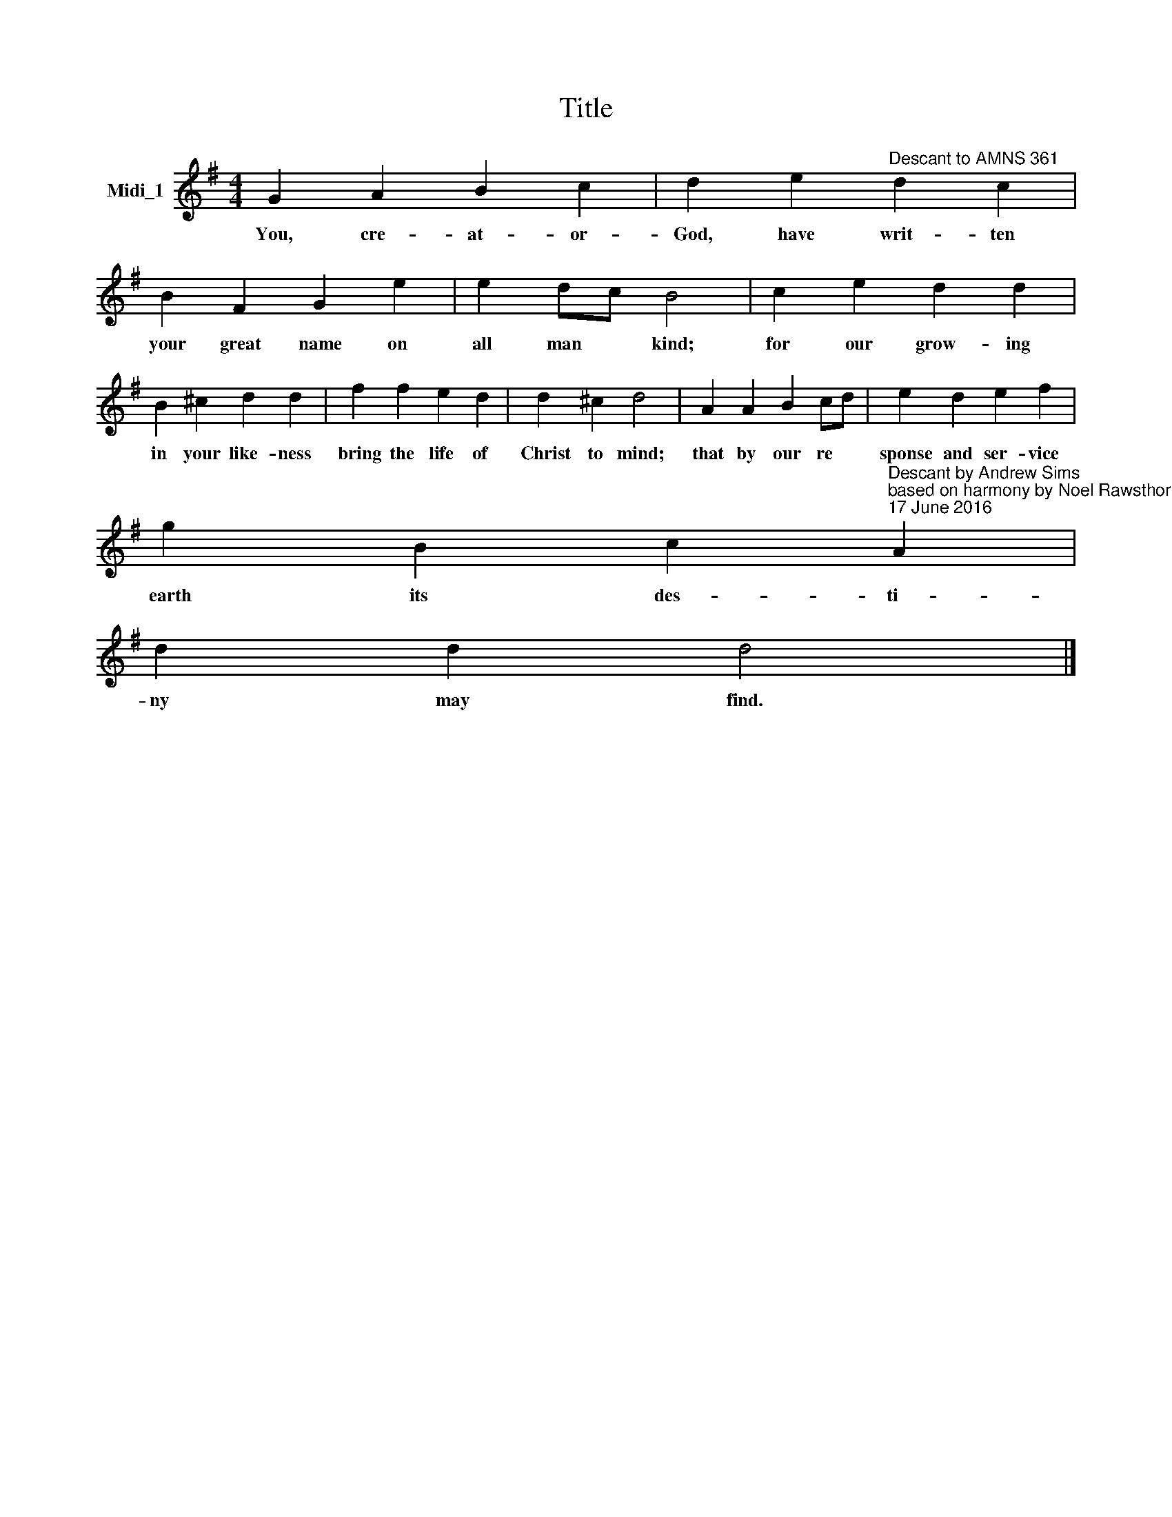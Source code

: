 X:1
T:Title
L:1/8
M:4/4
K:G
V:1 treble nm="Midi_1"
V:1
 G2 A2 B2 c2 | d2 e2"^Descant to AMNS 361" d2 c2 | B2 F2 G2 e2 | e2 dc B4 | c2 e2 d2 d2 | %5
w: You, cre- at- or-|God, have writ- ten|your great name on|all man * kind;|for our grow- ing|
 B2 ^c2 d2 d2 | f2 f2 e2 d2 | d2 ^c2 d4 | A2 A2 B2 cd | e2 d2 e2 f2 | %10
w: in your like- ness|bring the life of|Christ to mind;|that by our re *|sponse and ser- vice|
 g2 B2 c2"^Descant by Andrew Sims\nbased on harmony by Noel Rawsthorne\n17 June 2016" A2 | %11
w: earth its des- ti-|
 d2 d2 d4 |] %12
w: ny may find.|

